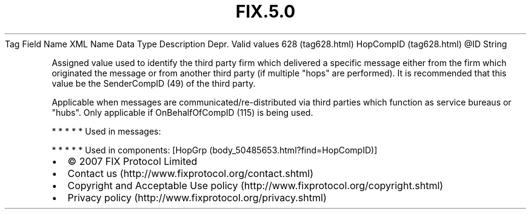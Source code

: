 .TH FIX.5.0 "" "" "Tag #628"
Tag
Field Name
XML Name
Data Type
Description
Depr.
Valid values
628 (tag628.html)
HopCompID (tag628.html)
\@ID
String
.PP
Assigned value used to identify the third party firm which
delivered a specific message either from the firm which originated
the message or from another third party (if multiple "hops" are
performed). It is recommended that this value be the SenderCompID
(49) of the third party.
.PP
Applicable when messages are communicated/re-distributed via third
parties which function as service bureaus or "hubs". Only
applicable if OnBehalfOfCompID (115) is being used.
.PP
   *   *   *   *   *
Used in messages:
.PP
   *   *   *   *   *
Used in components:
[HopGrp (body_50485653.html?find=HopCompID)]

.PD 0
.P
.PD

.PP
.PP
.IP \[bu] 2
© 2007 FIX Protocol Limited
.IP \[bu] 2
Contact us (http://www.fixprotocol.org/contact.shtml)
.IP \[bu] 2
Copyright and Acceptable Use policy (http://www.fixprotocol.org/copyright.shtml)
.IP \[bu] 2
Privacy policy (http://www.fixprotocol.org/privacy.shtml)
